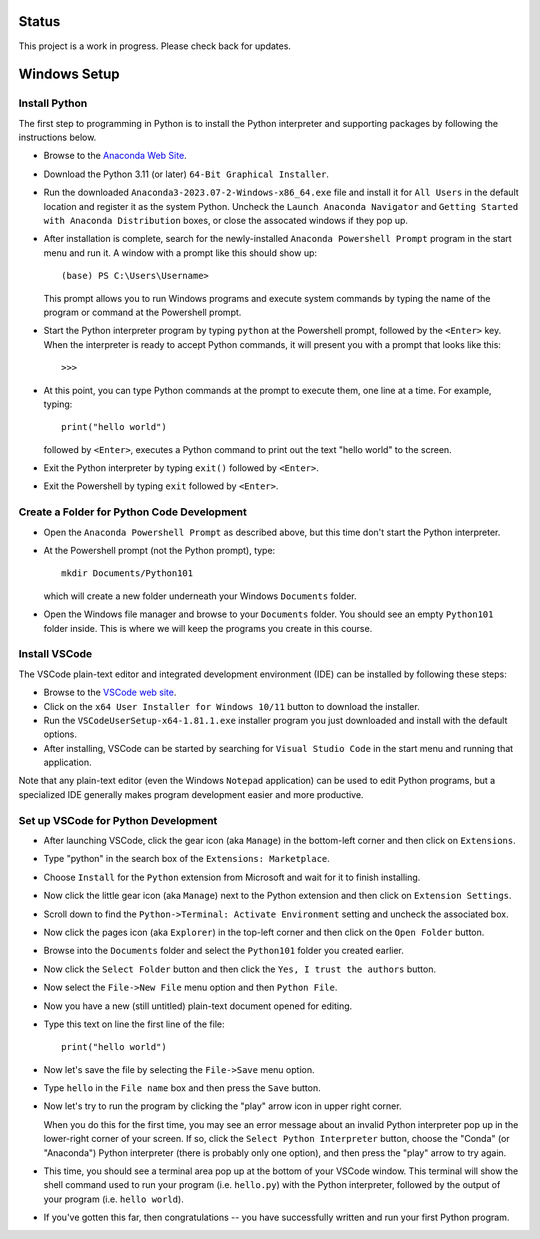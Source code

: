 Status
======

This project is a work in progress.  Please check back for updates.

Windows Setup
=============

Install Python
--------------

The first step to programming in Python is to install the Python
interpreter and supporting packages by following the instructions
below.

- Browse to the `Anaconda Web Site
  <https://www.anaconda.com/download#downloads>`_.

- Download the Python 3.11 (or later) ``64-Bit Graphical Installer``.

- Run the downloaded ``Anaconda3-2023.07-2-Windows-x86_64.exe`` file
  and install it for ``All Users`` in the default location and
  register it as the system Python.  Uncheck the ``Launch Anaconda
  Navigator`` and ``Getting Started with Anaconda Distribution``
  boxes, or close the assocated windows if they pop up.

- After installation is complete, search for the newly-installed
  ``Anaconda Powershell Prompt`` program in the start menu and run it.
  A window with a prompt like this should show up::

    (base) PS C:\Users\Username>

  This prompt allows you to run Windows programs and execute system
  commands by typing the name of the program or command at the
  Powershell prompt.
  
- Start the Python interpreter program by typing ``python`` at the
  Powershell prompt, followed by the ``<Enter>`` key.  When the
  interpreter is ready to accept Python commands, it will present you
  with a prompt that looks like this::

    >>>

- At this point, you can type Python commands at the prompt to execute
  them, one line at a time.  For example, typing::

    print("hello world")

  followed by ``<Enter>``, executes a Python command to print out the
  text "hello world" to the screen.

- Exit the Python interpreter by typing ``exit()`` followed by ``<Enter>``.

- Exit the Powershell by typing ``exit`` followed by ``<Enter>``.

Create a Folder for Python Code Development
-------------------------------------------

- Open the ``Anaconda Powershell Prompt`` as described above, but this
  time don't start the Python interpreter.

- At the Powershell prompt (not the Python prompt), type::

    mkdir Documents/Python101

  which will create a new folder underneath your Windows ``Documents``
  folder.
  
- Open the Windows file manager and browse to your ``Documents``
  folder.  You should see an empty ``Python101`` folder inside.  This
  is where we will keep the programs you create in this course.

Install VSCode
--------------

The VSCode plain-text editor and integrated development environment
(IDE) can be installed by following these steps:

- Browse to the `VSCode web site <https://code.visualstudio.com/download>`_.

- Click on the ``x64 User Installer for Windows 10/11`` button to
  download the installer.

- Run the ``VSCodeUserSetup-x64-1.81.1.exe`` installer program you
  just downloaded and install with the default options.

- After installing, VSCode can be started by searching for ``Visual
  Studio Code`` in the start menu and running that application.

Note that any plain-text editor (even the Windows ``Notepad``
application) can be used to edit Python programs, but a specialized
IDE generally makes program development easier and more productive.

Set up VSCode for Python Development
------------------------------------

- After launching VSCode, click the gear icon (aka ``Manage``) in the
  bottom-left corner and then click on ``Extensions``.

- Type "python" in the search box of the ``Extensions: Marketplace``.

- Choose ``Install`` for the ``Python`` extension from Microsoft and wait
  for it to finish installing.

- Now click the little gear icon (aka ``Manage``) next to the Python
  extension and then click on ``Extension Settings``.

- Scroll down to find the ``Python->Terminal: Activate Environment``
  setting and uncheck the associated box.


- Now click the pages icon (aka ``Explorer``) in the top-left corner
  and then click on the ``Open Folder`` button.
  
- Browse into the ``Documents`` folder and select the ``Python101``
  folder you created earlier.

- Now click the ``Select Folder`` button and then click the ``Yes, I
  trust the authors`` button.

- Now select the ``File->New File`` menu option and then ``Python
  File``.

- Now you have a new (still untitled) plain-text document opened for
  editing.
  
- Type this text on line the first line of the file::

    print("hello world")

- Now let's save the file by selecting the ``File->Save`` menu option.

- Type ``hello`` in the ``File name`` box and then press the ``Save``
  button.

- Now let's try to run the program by clicking the "play" arrow icon
  in upper right corner.

  When you do this for the first time, you may see an error message
  about an invalid Python interpreter pop up in the lower-right corner
  of your screen.  If so, click the ``Select Python Interpreter``
  button, choose the "Conda" (or "Anaconda") Python interpreter (there
  is probably only one option), and then press the "play" arrow to try
  again.

- This time, you should see a terminal area pop up at the bottom of
  your VSCode window.  This terminal will show the shell command used
  to run your program (i.e. ``hello.py``) with the Python interpreter,
  followed by the output of your program (i.e. ``hello world``).

- If you've gotten this far, then congratulations -- you have
  successfully written and run your first Python program.
  
